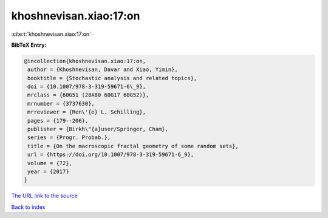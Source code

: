 khoshnevisan.xiao:17:on
=======================

:cite:t:`khoshnevisan.xiao:17:on`

**BibTeX Entry:**

.. code-block:: bibtex

   @incollection{khoshnevisan.xiao:17:on,
    author = {Khoshnevisan, Davar and Xiao, Yimin},
    booktitle = {Stochastic analysis and related topics},
    doi = {10.1007/978-3-319-59671-6\_9},
    mrclass = {60G51 (28A80 60G17 60G52)},
    mrnumber = {3737630},
    mrreviewer = {Ren\'{e} L. Schilling},
    pages = {179--206},
    publisher = {Birkh\"{a}user/Springer, Cham},
    series = {Progr. Probab.},
    title = {On the macroscopic fractal geometry of some random sets},
    url = {https://doi.org/10.1007/978-3-319-59671-6_9},
    volume = {72},
    year = {2017}
   }
`The URL link to the source <ttps://doi.org/10.1007/978-3-319-59671-6_9}>`_


`Back to index <../By-Cite-Keys.html>`_
